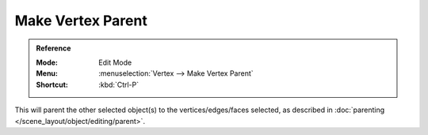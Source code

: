 .. _bpy.ops.object.vertex_parent_set:

******************
Make Vertex Parent
******************

.. admonition:: Reference
   :class: refbox

   :Mode:      Edit Mode
   :Menu:      :menuselection:`Vertex --> Make Vertex Parent`
   :Shortcut:  :kbd:`Ctrl-P`

This will parent the other selected object(s) to the vertices/edges/faces selected,
as described in :doc:`parenting </scene_layout/object/editing/parent>`.
